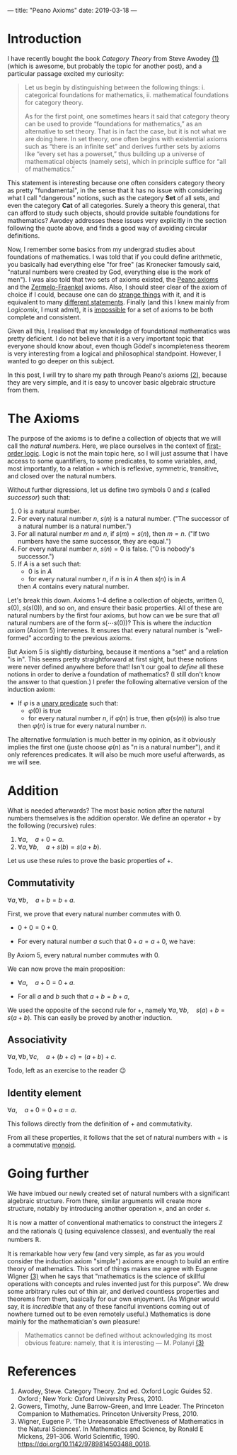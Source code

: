 ---
title: "Peano Axioms"
date: 2019-03-18
---

* Introduction

  I have recently bought the book /Category Theory/ from Steve
  Awodey [[ref-1][(1)]] (which is awesome, but probably the topic for another
  post), and a particular passage excited my curiosity:

  #+begin_quote
  Let us begin by distinguishing between the following things:
  i. categorical foundations for mathematics,
  ii. mathematical foundations for category theory.

  As for the first point, one sometimes hears it said that category
  theory can be used to provide “foundations for mathematics,” as an
  alternative to set theory.  That is in fact the case, but it is not
  what we are doing here. In set theory, one often begins with
  existential axioms such as “there is an infinite set” and derives
  further sets by axioms like “every set has a powerset,” thus
  building up a universe of mathematical objects (namely sets), which
  in principle suffice for “all of mathematics.”
  #+end_quote

  This statement is interesting because one often considers category
  theory as pretty "fundamental", in the sense that it has no issue
  with considering what I call "dangerous" notions, such as the
  category $\mathbf{Set}$ of all sets, and even the category
  $\mathbf{Cat}$ of all categories. Surely a theory this general,
  that can afford to study such objects, should provide suitable
  foundations for mathematics? Awodey addresses these issues very
  explicitly in the section following the quote above, and finds a
  good way of avoiding circular definitions.

  Now, I remember some basics from my undergrad studies about
  foundations of mathematics. I was told that if you could define
  arithmetic, you basically had everything else "for free" (as
  Kronecker famously said, "natural numbers were created by God,
  everything else is the work of men"). I was also told that two sets
  of axioms existed, the [[https://en.wikipedia.org/wiki/Peano_axioms][Peano axioms]] and the [[https://en.wikipedia.org/wiki/Zermelo%E2%80%93Fraenkel_set_theory][Zermelo-Fraenkel]]
  axioms. Also, I should steer clear of the axiom of choice if I
  could, because one can do [[https://en.wikipedia.org/wiki/Banach%E2%80%93Tarski_paradox][strange things]] with it, and it is
  equivalent to many [[https://en.wikipedia.org/wiki/Zorn%27s_lemma][different statements]]. Finally (and this I knew
  mainly from /Logicomix/, I must admit), it is [[https://en.wikipedia.org/wiki/G%C3%B6del%27s_incompleteness_theorems][impossible]] for a set
  of axioms to be both complete and consistent.

  Given all this, I realised that my knowledge of foundational
  mathematics was pretty deficient. I do not believe that it is a
  very important topic that everyone should know about, even though
  Gödel's incompleteness theorem is very interesting from a logical
  and philosophical standpoint. However, I wanted to go deeper on
  this subject.

  In this post, I will try to share my path through Peano's axioms
  [[ref-2][(2)]], because they are very simple, and it is easy to uncover basic
  algebraic structure from them.

* The Axioms

  The purpose of the axioms is to define a collection of objects
  that we will call the /natural numbers/. Here, we place ourselves
  in the context of [[https://en.wikipedia.org/wiki/First-order_logic][first-order logic]]. Logic is not the main topic
  here, so I will just assume that I have access to some
  quantifiers, to some predicates, to some variables, and, most
  importantly, to a relation $=$ which is reflexive, symmetric,
  transitive, and closed over the natural numbers.

  Without further digressions, let us define two symbols $0$ and $s$
  (called /successor/) such that:
  1. $0$ is a natural number.
  2. For every natural number $n$, $s(n)$ is a natural number. ("The
     successor of a natural number is a natural number.")
  3. For all natural number $m$ and $n$, if $s(m) = s(n)$, then
     $m=n$. ("If two numbers have the same successor, they are
     equal.")
  4. For every natural number $n$, $s(n) = 0$ is false. ("$0$ is
     nobody's successor.")
  5. If $A$ is a set such that:
     - $0$ is in $A$
     - for every natural number $n$, if $n$ is in $A$ then $s(n)$
       is in $A$
     then $A$ contains every natural number.

  Let's break this down. Axioms 1--4 define a collection of objects,
  written $0$, $s(0)$, $s(s(0))$, and so on, and ensure their basic
  properties. All of these are natural numbers by the first four
  axioms, but how can we be sure that /all/ natural numbers are of
  the form $s( \cdots s(0))$? This is where the /induction
  axiom/ (Axiom 5) intervenes. It ensures that every natural number
  is "well-formed" according to the previous axioms.

  But Axiom 5 is slightly disturbing, because it mentions a "set" and
  a relation "is in". This seems pretty straightforward at first
  sight, but these notions were never defined anywhere before that!
  Isn't our goal to /define/ all these notions in order to derive a
  foundation of mathematics? (I still don't know the answer to that
  question.) I prefer the following alternative version of the
  induction axiom:
  
  - If $\varphi$ is a [[https://en.wikipedia.org/wiki/Predicate_(mathematical_logic)][unary predicate]] such that:
    - $\varphi(0)$ is true
    - for every natural number $n$, if $\varphi(n)$ is true, then
      $\varphi(s(n))$ is also true
    then $\varphi(n)$ is true for every natural number $n$.

  The alternative formulation is much better in my opinion, as it
  obviously implies the first one (juste choose $\varphi(n)$ as "$n$
  is a natural number"), and it only references predicates. It will
  also be much more useful afterwards, as we will see.

* Addition

  What is needed afterwards? The most basic notion after the natural
  numbers themselves is the addition operator. We define an operator
  $+$ by the following (recursive) rules:
  1. $\forall a,\quad a+0 = a$.
  2. $\forall a, \forall b,\quad a + s(b) = s(a+b)$.

  Let us use these rules to prove the basic properties of $+$.

** Commutativity

   #+begin_proposition
   $\forall a, \forall b,\quad a+b = b+a$.
   #+end_proposition

   #+begin_proof
   First, we prove that every natural number commutes with $0$.
   - $0+0 = 0+0$.
   - For every natural number $a$ such that $0+a = a+0$, we have:
     \begin{align}
     0 + s(a) &= s(0+a)\\
     &= s(a+0)\\
     &= s(a)\\
     &= s(a) + 0.
     \end{align}
   By Axiom 5, every natural number commutes with $0$.

   We can now prove the main proposition:
   - $\forall a,\quad a+0=0+a$.
   - For all $a$ and $b$ such that $a+b=b+a$,
     \begin{align}
     a + s(b) &= s(a+b)\\
     &= s(b+a)\\
     &= s(b) + a.     
     \end{align}
   We used the opposite of the second rule for $+$, namely $\forall a,
   \forall b,\quad s(a) + b = s(a+b)$. This can easily be proved by
   another induction.
   #+end_proof

** Associativity

   #+begin_proposition
   $\forall a, \forall b, \forall c,\quad a+(b+c) = (a+b)+c$.
   #+end_proposition

   #+begin_proof
   Todo, left as an exercise to the reader 😉
   #+end_proof

** Identity element

   #+begin_proposition
   $\forall a,\quad a+0 = 0+a = a$.
   #+end_proposition

   #+begin_proof
   This follows directly from the definition of $+$ and commutativity.
   #+end_proof

  From all these properties, it follows that the set of natural
  numbers with $+$ is a commutative [[https://en.wikipedia.org/wiki/Monoid][monoid]].

* Going further

  We have imbued our newly created set of natural numbers with a
  significant algebraic structure. From there, similar arguments will
  create more structure, notably by introducing another operation
  $\times$, and an order $\leq$.

  It is now a matter of conventional mathematics to construct the
  integers $\mathbb{Z}$ and the rationals $\mathbb{Q}$ (using
  equivalence classes), and eventually the real numbers $\mathbb{R}$.

  It is remarkable how very few (and very simple, as far as you would
  consider the induction axiom "simple") axioms are enough to build an
  entire theory of mathematics. This sort of things makes me agree
  with Eugene Wigner [[ref-3][(3)]] when he says that "mathematics is the science
  of skillful operations with concepts and rules invented just for
  this purpose". We drew some arbitrary rules out of thin air, and
  derived countless properties and theorems from them, basically for
  our own enjoyment. (As Wigner would say, it is /incredible/ that any
  of these fanciful inventions coming out of nowhere turned out to be
  even remotely useful.) Mathematics is done mainly for the
  mathematician's own pleasure!

  #+begin_quote
  Mathematics cannot be defined without acknowledging its most obvious
  feature: namely, that it is interesting --- M. Polanyi [[ref-3][(3)]]
  #+end_quote

* References

1. <<ref-1>>Awodey, Steve. Category Theory. 2nd ed. Oxford Logic
   Guides 52. Oxford ; New York: Oxford University Press, 2010.
2. <<ref-2>>Gowers, Timothy, June Barrow-Green, and Imre Leader. The
   Princeton Companion to Mathematics. Princeton University
   Press, 2010.
3. <<ref-3>>Wigner, Eugene P. ‘The Unreasonable Effectiveness of
   Mathematics in the Natural Sciences’. In Mathematics and Science,
   by Ronald E Mickens, 291–306. World
   Scientific, 1990. https://doi.org/10.1142/9789814503488_0018.

